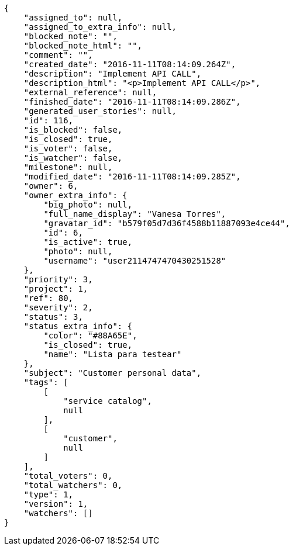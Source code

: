 [source,json]
----
{
    "assigned_to": null,
    "assigned_to_extra_info": null,
    "blocked_note": "",
    "blocked_note_html": "",
    "comment": "",
    "created_date": "2016-11-11T08:14:09.264Z",
    "description": "Implement API CALL",
    "description_html": "<p>Implement API CALL</p>",
    "external_reference": null,
    "finished_date": "2016-11-11T08:14:09.286Z",
    "generated_user_stories": null,
    "id": 116,
    "is_blocked": false,
    "is_closed": true,
    "is_voter": false,
    "is_watcher": false,
    "milestone": null,
    "modified_date": "2016-11-11T08:14:09.285Z",
    "owner": 6,
    "owner_extra_info": {
        "big_photo": null,
        "full_name_display": "Vanesa Torres",
        "gravatar_id": "b579f05d7d36f4588b11887093e4ce44",
        "id": 6,
        "is_active": true,
        "photo": null,
        "username": "user2114747470430251528"
    },
    "priority": 3,
    "project": 1,
    "ref": 80,
    "severity": 2,
    "status": 3,
    "status_extra_info": {
        "color": "#88A65E",
        "is_closed": true,
        "name": "Lista para testear"
    },
    "subject": "Customer personal data",
    "tags": [
        [
            "service catalog",
            null
        ],
        [
            "customer",
            null
        ]
    ],
    "total_voters": 0,
    "total_watchers": 0,
    "type": 1,
    "version": 1,
    "watchers": []
}
----
